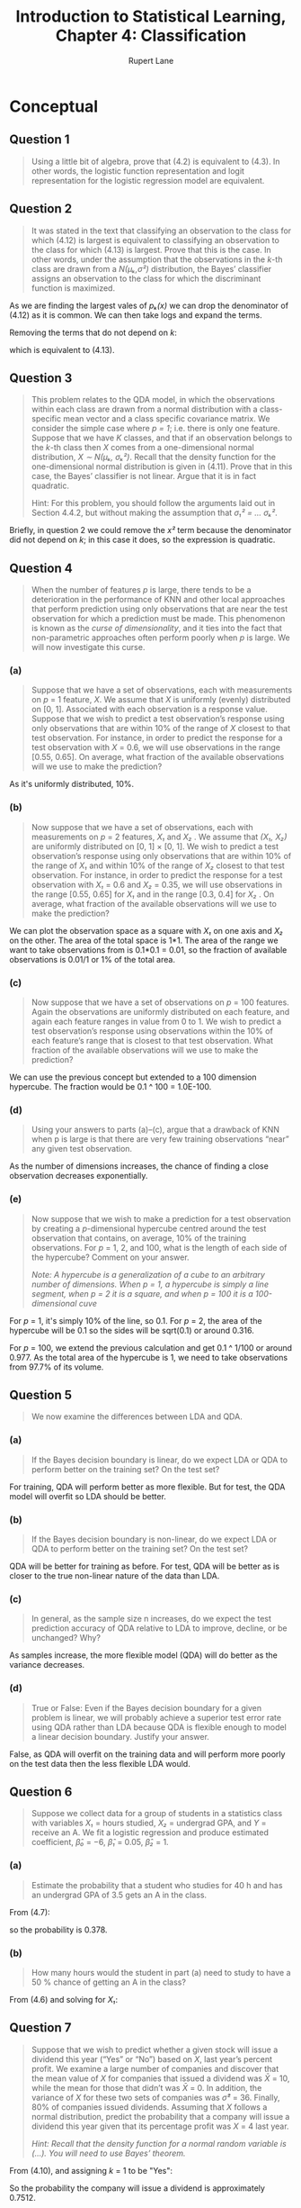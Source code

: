 #+TITLE: Introduction to Statistical Learning, Chapter 4: Classification
#+AUTHOR: Rupert Lane
#+EMAIL: rupert@rupert-lane.org
#+PROPERTY: header-args:R :session *R*
#+STARTUP: inlineimages
#+STARTUP: latexpreview

* Conceptual
** Question 1
#+BEGIN_QUOTE
Using a little bit of algebra, prove that (4.2) is equivalent to
(4.3). In other words, the logistic function representation and logit
representation for the logistic regression model are equivalent.
#+END_QUOTE

#+BEGIN_SRC latex :exports results :results raw  :file img/ch04q01_1.png
$$\frac{p(X)}{1 - p(X)} = \frac{\frac{e^{\beta_0 + \beta_1X}}{1+e^{\beta_0 + \beta_1X}}}{1 - \frac{e^{\beta_0 + \beta_1X}}{1+e^{\beta_0 + \beta_1X}}}$$
$$\frac{p(X)}{1 - p(X)} = \frac{e^{\beta_0 + \beta_1X}}{1 + e^{\beta_0 + \beta_1X} - e^{\beta_0 + \beta_1X}}$$
$$\frac{p(X)}{1 - p(X)} = e^{\beta_0 + \beta_1X}$$
#+END_SRC

#+RESULTS:
[[file:img/ch04q01_1.png]]

** Question 2
#+BEGIN_QUOTE
It was stated in the text that classifying an observation to the class
for which (4.12) is largest is equivalent to classifying an
observation to the class for which (4.13) is largest. Prove that this
is the case. In other words, under the assumption that the
observations in the /k/-th class are drawn from a /N(μₖ,σ²)/
distribution, the Bayes’ classifier assigns an observation to the
class for which the discriminant function is maximized.
#+END_QUOTE

As we are finding the largest vales of /pₖ(x)/ we can drop the
denominator of (4.12) as it is common. We can then take logs and
expand the terms.

#+BEGIN_SRC latex :exports results :results raw  :file img/ch04q02_1.png
$$\log(\pi_k) - \log(\sqrt{2\pi{\sigma}}) - \frac{(x - \mu_k)^2}{2\sigma^2}$$
$$= \log(\pi_k) - \log(\sqrt{2\pi{\sigma}}) - \frac{x^2}{2\sigma^2} + \frac{x\mu_k}{\sigma^2} - \frac{\mu_k^2}{2\sigma^2}$$
#+END_SRC

#+RESULTS:
[[file:img/ch04q02_1.png]]

Removing the terms that do not depend on /k/:

#+BEGIN_SRC latex :exports results :results raw  :file img/ch04q02_2.png
$$= \log(\pi_k) + \frac{x\mu_k}{\sigma^2} - \frac{\mu_k^2}{2\sigma^2}$$
#+END_SRC

#+RESULTS:
[[file:img/ch04q02_2.png]]

which is equivalent to (4.13).
** Question 3
#+BEGIN_QUOTE
This problem relates to the QDA model, in which the observations
within each class are drawn from a normal distribution with a class-
specific mean vector and a class specific covariance matrix. We
consider the simple case where /p = 1/; i.e. there is only one
feature. Suppose that we have /K/ classes, and that if an observation
belongs to the /k/-th class then /X/ comes from a one-dimensional
normal distribution, /X ∼ N(μₖ, σₖ²)/. Recall that the density
function for the one-dimensional normal distribution is given in
(4.11). Prove that in this case, the Bayes’ classifier is not linear.
Argue that it is in fact quadratic.

Hint: For this problem, you should follow the arguments laid out in
Section 4.4.2, but without making the assumption that /σ₁² = ... σₖ²/.
#+END_QUOTE

Briefly, in question 2 we could remove the /x²/ term because the
denominator did not depend on /k/; in this case it does, so the
expression is quadratic.
** Question 4
#+BEGIN_QUOTE
When the number of features /p/ is large, there tends to be a
deterioration in the performance of KNN and other local approaches
that perform prediction using only observations that are near the test
observation for which a prediction must be made. This phenomenon is
known as the /curse of dimensionality/, and it ties into the fact that
non-parametric approaches often perform poorly when /p/ is large. We
will now investigate this curse.
#+END_QUOTE
*** (a)
#+BEGIN_QUOTE
Suppose that we have a set of observations, each with measurements on
/p/ = 1 feature, /X/. We assume that /X/ is uniformly (evenly)
distributed on [0, 1]. Associated with each observation is a response
value. Suppose that we wish to predict a test observation’s response
using only observations that are within 10% of the range of /X/
closest to that test observation. For instance, in order to predict
the response for a test observation with /X/ = 0.6, we will use
observations in the range [0.55, 0.65]. On average, what fraction of
the available observations will we use to make the prediction?
#+END_QUOTE

As it's uniformly distributed, 10%.
*** (b)
#+BEGIN_QUOTE
Now suppose that we have a set of observations, each with measurements
on /p/ = 2 features, /X₁/ and /X₂/ . We assume that /(X₁, X₂)/ are
uniformly distributed on [0, 1] × [0, 1]. We wish to predict a test
observation’s response using only observations that are within 10% of
the range of /X₁/ and within 10% of the range of /X₂/ closest to that
test observation. For instance, in order to predict the response for a
test observation with /X₁/ = 0.6 and /X₂/ = 0.35, we will use
observations in the range [0.55, 0.65] for /X₁/ and in the range [0.3,
0.4] for /X₂/ . On average, what fraction of the available
observations will we use to make the prediction?
#+END_QUOTE

We can plot the observation space as a square with /X₁/ on one axis
and /X₂/ on the other. The area of the total space is 1*1. The area of
the range we want to take observations from is 0.1*0.1 = 0.01, so the
fraction of available observations is 0.01/1 or 1% of the total area.
*** (c)
#+BEGIN_QUOTE
Now suppose that we have a set of observations on /p/ = 100 features.
Again the observations are uniformly distributed on each feature, and
again each feature ranges in value from 0 to 1. We wish to predict a
test observation’s response using observations within the 10% of each
feature’s range that is closest to that test observation. What
fraction of the available observations will we use to make the
prediction?
#+END_QUOTE

We can use the previous concept but extended to a 100 dimension
hypercube. The fraction would be 0.1 ^ 100 = 1.0E-100.
*** (d)
#+BEGIN_QUOTE
Using your answers to parts (a)–(c), argue that a drawback of KNN when
p is large is that there are very few training observations “near” any
given test observation.
#+END_QUOTE

As the number of dimensions increases, the chance of finding a close
observation decreases exponentially.
*** (e)
#+BEGIN_QUOTE
Now suppose that we wish to make a prediction for a test observation
by creating a /p/-dimensional hypercube centred around the test
observation that contains, on average, 10% of the training
observations. For /p/ = 1, 2, and 100, what is the length of each side
of the hypercube? Comment on your answer. 

/Note: A hypercube is a generalization of a cube to an arbitrary number
of dimensions. When p = 1, a hypercube is simply a line segment, when/
/p = 2 it is a square, and when p = 100 it is a 100-dimensional cuve/
#+END_QUOTE

For /p/ = 1, it's simply 10% of the line, so 0.1. For /p/ = 2, the
area of the hypercube will be 0.1 so the sides will be sqrt(0.1) or
around 0.316.

For /p/ = 100, we extend the previous calculation and get 0.1 ^ 1/100
or around 0.977. As the total area of the hypercube is 1, we need to
take observations from 97.7% of its volume. 
** Question 5
#+BEGIN_QUOTE
We now examine the differences between LDA and QDA.
#+END_QUOTE
*** (a)
#+BEGIN_QUOTE
If the Bayes decision boundary is linear, do we expect LDA or
QDA to perform better on the training set? On the test set?
#+END_QUOTE

For training, QDA will perform better as more flexible. But for test,
the QDA model will overfit so LDA should be better.
*** (b)
#+BEGIN_QUOTE
If the Bayes decision boundary is non-linear, do we expect LDA
or QDA to perform better on the training set? On the test set?
#+END_QUOTE

QDA will be better for training as before. For test, QDA will be
better as is closer to the true non-linear nature of the data than
LDA.
*** (c)
#+BEGIN_QUOTE
In general, as the sample size n increases, do we expect the test
prediction accuracy of QDA relative to LDA to improve, decline,
or be unchanged? Why?
#+END_QUOTE

As samples increase, the more flexible model (QDA) will do better as
the variance decreases.
*** (d)
#+BEGIN_QUOTE
True or False: Even if the Bayes decision boundary for a given problem
is linear, we will probably achieve a superior test error rate using
QDA rather than LDA because QDA is flexible enough to model a linear
decision boundary. Justify your answer.
#+END_QUOTE

False, as QDA will overfit on the training data and will perform more
poorly on the test data then the less flexible LDA would.
** Question 6
#+BEGIN_QUOTE
Suppose we collect data for a group of students in a statistics class
with variables /X₁/ = hours studied, /X₂/ = undergrad GPA, and /Y/ =
receive an A. We fit a logistic regression and produce estimated
coefficient, /β̂₀/ = −6, /β̂₁/ = 0.05, /β̂₂/ = 1.
#+END_QUOTE
*** (a)
#+BEGIN_QUOTE
Estimate the probability that a student who studies for 40 h and has
an undergrad GPA of 3.5 gets an A in the class.
#+END_QUOTE

From (4.7): 

#+BEGIN_SRC latex :exports results :results raw  :file img/ch04q06a.png
$$p(X) = \frac{e^{\beta_0 + \beta_{1}X_1 +\beta_{2}X_2}}{1 + e^{\beta_0 + \beta_{1}X_1 +\beta_{2}X_2}}$$
#+END_SRC

#+RESULTS:
[[file:img/ch04q06a.png]]

so the probability is 0.378.
*** (b)
#+BEGIN_QUOTE
How many hours would the student in part (a) need to study to have a
50 % chance of getting an A in the class?
#+END_QUOTE

From (4.6) and solving for /X₁/: 
#+BEGIN_SRC latex :exports results :results raw  :file img/ch04q06b.png
$$\log{(\frac{p(X)}{1 - p(X)})} = \beta_0 + \beta_{1}X_1 +\beta_{2}X_2$$
$$0 = -6 + 0.05X_1 + 3.5$$
$$X_1 = 50$$
#+END_SRC

#+RESULTS:
[[file:img/ch04q06b.png]]

** Question 7
#+BEGIN_QUOTE
Suppose that we wish to predict whether a given stock will issue a
dividend this year (“Yes” or “No”) based on /X/, last year’s percent
profit. We examine a large number of companies and discover that the
mean value of /X/ for companies that issued a dividend was /X̄/ = 10,
while the mean for those that didn’t was /X̄/ = 0. In addition, the
variance of /X/ for these two sets of companies was /σ̂²/ = 36. Finally,
80% of companies issued dividends. Assuming that /X/ follows a normal 
distribution, predict the probability that a company will issue
a dividend this year given that its percentage profit was /X/ = 4 last
year.

/Hint: Recall that the density function for a normal random variable is
(...). You will need to use Bayes’ theorem./
#+END_QUOTE

From (4.10), and assigning /k/ = 1 to be "Yes":

#+BEGIN_SRC latex :exports results :results raw  :file img/ch04q07_1.png
$$Pr(Y = k|X = x) = \frac{\pi_{k}f_{k}(x)}{\sum_{i=1}^{K}\pi_{i}f_{i}(x)}$$
$$f(x) = \frac{1}{\sqrt{2\pi\sigma^2}}e^{-\frac{(x-\mu)^2}{2\sigma^2}}$$
$$\pi_1 = 0.8, \pi_2 = 0.2$$
$$f_1(4) = \frac{1}{\sqrt{2*\pi*36}}e^{-\frac{(4-10)^2}{2*36}} = 0.0403$$
$$f_2(4) = \frac{1}{\sqrt{2*\pi*36}}e^{-\frac{(4-0)^2}{2*36}} = 0.0532$$
$$Pr(Y = 1|X = 4) = \frac{0.8 * 0.0403}{(0.8 * 0.0403) + (0.2 * 0.0532)} = 0.7512$$

#+END_SRC

#+RESULTS:
[[file:img/ch04q07_1.png]]

So the probability the company will issue a dividend is approximately
0.7512.

Note: I initially made the mistake that the /π/ in the density
function was the prior probability; it is of course just the constant
3.1416...
** Question 8
#+BEGIN_QUOTE
Suppose that we take a data set, divide it into equally-sized training
and test sets, and then try out two different classification
procedures. First we use logistic regression and get an error rate of
20% on the training data and 30% on the test data. Next we use
1-nearest neighbors (i.e. /K/ = 1) and get an average error rate
(averaged over both test and training data sets) of 18%. Based on
these results, which method should we prefer to use for classification
of new observations? Why?
#+END_QUOTE

We want the method that has the lowest error rate on the test data.
For logistic regression, this is 30%. For kNN, the average rate for
both test and training data is 18%. But as the training error is 0%
(as each point classifies to itself) the test error must be 36% (18% =
(0 + 36%)/2). So logistic regression performs better here.
** Question 9
#+BEGIN_QUOTE
This problem has to do with odds.

(a) On average, what fraction of people with an odds of 0.37 of
defaulting on their credit card payment will in fact default?

(b) Suppose that an individual has a 16 % chance of defaulting on
her credit card payment. What are the odds that she will default?
#+END_QUOTE

odds = p/1-p and p = odds/1+odds.

So for (a), p = 0.37/1.37 = 0.270.

For (b) odds = 0.16/0.84 = 0.190.

* Applied
#+BEGIN_SRC R :exports code :results none
  library(tidyverse)
  library(ggplot2)
  library(ISLR)
  library(GGally)
  library(MASS)
  library(class)

  options(crayon.enabled = FALSE)
#+END_SRC
** Question 10
#+BEGIN_QUOTE
This question should be answered using the ~Weekly~ data set, which is
part of the ~ISLR~ package. This data is similar in nature to the
~Smarket~ data from this chapter’s lab, except that it contains 1,089
weekly returns for 21 years, from the beginning of 1990 to the end of 2010.
#+END_QUOTE

#+BEGIN_SRC R :exports code :results none
  weekly <- as_tibble(Weekly)
#+END_SRC 
*** (a)
#+BEGIN_QUOTE
Produce some numerical and graphical summaries of the ~Weekly~
data. Do there appear to be any patterns?
#+END_QUOTE

#+BEGIN_SRC R :results output :exports both
  glimpse(weekly)
#+END_SRC 

#+RESULTS:
#+begin_example
Observations: 1,089
Variables: 9
$ Year      <dbl> 1990, 1990, 1990, 1990, 1990, 1990, 1990, 1990, 1990, 199...
$ Lag1      <dbl> 0.816, -0.270, -2.576, 3.514, 0.712, 1.178, -1.372, 0.807...
$ Lag2      <dbl> 1.572, 0.816, -0.270, -2.576, 3.514, 0.712, 1.178, -1.372...
$ Lag3      <dbl> -3.936, 1.572, 0.816, -0.270, -2.576, 3.514, 0.712, 1.178...
$ Lag4      <dbl> -0.229, -3.936, 1.572, 0.816, -0.270, -2.576, 3.514, 0.71...
$ Lag5      <dbl> -3.484, -0.229, -3.936, 1.572, 0.816, -0.270, -2.576, 3.5...
$ Volume    <dbl> 0.1549760, 0.1485740, 0.1598375, 0.1616300, 0.1537280, 0....
$ Today     <dbl> -0.270, -2.576, 3.514, 0.712, 1.178, -1.372, 0.807, 0.041...
$ Direction <fct> Down, Down, Up, Up, Up, Down, Up, Up, Up, Down, Down, Up,...
#+end_example

So this has similar variables to the ~Smarket~ data set.

#+BEGIN_SRC R :results output :exports both
  weekly %>% dplyr::select(-Direction) %>% cor
#+END_SRC 

#+RESULTS:
#+begin_example
              Year         Lag1        Lag2        Lag3         Lag4
Year    1.00000000 -0.032289274 -0.03339001 -0.03000649 -0.031127923
Lag1   -0.03228927  1.000000000 -0.07485305  0.05863568 -0.071273876
Lag2   -0.03339001 -0.074853051  1.00000000 -0.07572091  0.058381535
Lag3   -0.03000649  0.058635682 -0.07572091  1.00000000 -0.075395865
Lag4   -0.03112792 -0.071273876  0.05838153 -0.07539587  1.000000000
Lag5   -0.03051910 -0.008183096 -0.07249948  0.06065717 -0.075675027
Volume  0.84194162 -0.064951313 -0.08551314 -0.06928771 -0.061074617
Today  -0.03245989 -0.075031842  0.05916672 -0.07124364 -0.007825873
               Lag5      Volume        Today
Year   -0.030519101  0.84194162 -0.032459894
Lag1   -0.008183096 -0.06495131 -0.075031842
Lag2   -0.072499482 -0.08551314  0.059166717
Lag3    0.060657175 -0.06928771 -0.071243639
Lag4   -0.075675027 -0.06107462 -0.007825873
Lag5    1.000000000 -0.05851741  0.011012698
Volume -0.058517414  1.00000000 -0.033077783
Today   0.011012698 -0.03307778  1.000000000
#+end_example

Again similar to ~Smarket~, The only correlation that stands out is
~Year~ against ~Volume~.

#+BEGIN_SRC R :exports both :results graphics  :file img/ch04q10a_1.png :width 800 :height 800
  ggpairs(weekly, progress=FALSE)
#+END_SRC

#+RESULTS:
[[file:img/ch04q10a_1.png]]

No patterns stand out here either.
*** (b)
#+BEGIN_QUOTE
Use the full data set to perform a logistic regression with
~Direction~ as the response and the five lag variables plus ~Volume~
as predictors. Use the summary function to print the results. Do any
of the predictors appear to be statistically significant? If so, which
ones?
#+END_QUOTE

#+BEGIN_SRC R :results output :exports both
  lrModel <- glm(Direction ~ Lag1 + Lag2 + Lag3 + Lag4 + Lag5 + Volume,
                 data = weekly, family = binomial)
  summary(lrModel)
#+END_SRC 

#+RESULTS:
#+begin_example

Call:
glm(formula = Direction ~ Lag1 + Lag2 + Lag3 + Lag4 + Lag5 + 
    Volume, family = binomial, data = weekly)

Deviance Residuals: 
    Min       1Q   Median       3Q      Max  
-1.6949  -1.2565   0.9913   1.0849   1.4579  

Coefficients:
            Estimate Std. Error z value Pr(>|z|)   
(Intercept)  0.26686    0.08593   3.106   0.0019 **
Lag1        -0.04127    0.02641  -1.563   0.1181   
Lag2         0.05844    0.02686   2.175   0.0296 * 
Lag3        -0.01606    0.02666  -0.602   0.5469   
Lag4        -0.02779    0.02646  -1.050   0.2937   
Lag5        -0.01447    0.02638  -0.549   0.5833   
Volume      -0.02274    0.03690  -0.616   0.5377   
---
Signif. codes:  0 ‘***’ 0.001 ‘**’ 0.01 ‘*’ 0.05 ‘.’ 0.1 ‘ ’ 1

(Dispersion parameter for binomial family taken to be 1)

    Null deviance: 1496.2  on 1088  degrees of freedom
Residual deviance: 1486.4  on 1082  degrees of freedom
AIC: 1500.4

Number of Fisher Scoring iterations: 4
#+end_example

~Lag2~ appears to be statistically significant, with a Pr(z) below
0.05.
*** (c)
#+BEGIN_QUOTE
Compute the confusion matrix and overall fraction of correct
predictions. Explain what the confusion matrix is telling you
about the types of mistakes made by logistic regression.
#+END_QUOTE

#+BEGIN_SRC R :results output :exports both
  lrPredict <- data_frame(prob=predict(lrModel, type="response"),
                          predict=ifelse(prob > 0.5, "Up", "Down"),
                          actual=weekly$Direction)
  table(lrPredict$predict, lrPredict$actual)
#+END_SRC 

#+RESULTS:
: 
:       
:        Down  Up
:   Down   54  48
:   Up    430 557

So the model made 54+557=611 correct predictions and 430+48=478
incorrect ones, ie 56.1%. Not very good to base an investment strategy
on!
*** (d)
#+BEGIN_QUOTE
Now fit the logistic regression model using a training data period
from 1990 to 2008, with ~Lag2~ as the only predictor. Compute the
confusion matrix and the overall fraction of correct predictions
for the held out data (that is, the data from 2009 and 2010).
#+END_QUOTE

#+BEGIN_SRC R :results output :exports both
  weeklyTrain <- filter(weekly, Year <= 2008)
  weeklyTest <- filter(weekly, Year > 2008)
  lrModelLag2 <- glm(Direction ~ Lag2, data = weeklyTrain, family = binomial)
  summary(lrModelLag2)
#+END_SRC 

#+RESULTS:
#+begin_example

Call:
glm(formula = Direction ~ Lag2, family = binomial, data = weeklyTrain)

Deviance Residuals: 
   Min      1Q  Median      3Q     Max  
-1.536  -1.264   1.021   1.091   1.368  

Coefficients:
            Estimate Std. Error z value Pr(>|z|)   
(Intercept)  0.20326    0.06428   3.162  0.00157 **
Lag2         0.05810    0.02870   2.024  0.04298 * 
---
Signif. codes:  0 ‘***’ 0.001 ‘**’ 0.01 ‘*’ 0.05 ‘.’ 0.1 ‘ ’ 1

(Dispersion parameter for binomial family taken to be 1)

    Null deviance: 1354.7  on 984  degrees of freedom
Residual deviance: 1350.5  on 983  degrees of freedom
AIC: 1354.5

Number of Fisher Scoring iterations: 4
#+end_example

So ~Lag2~ looks to be statistically significant, though with a higher
Pr(z) than the previous model. Let's try predicting the test values.

#+BEGIN_SRC R :results output :exports both
  lrPredictLag2 <- data_frame(prob=predict(lrModelLag2, weeklyTest, type="response"),
                              predict=ifelse(prob > 0.5, "Up", "Down"),
                              actual=weeklyTest$Direction)
  table(lrPredictLag2$predict, lrPredictLag2$actual)
#+END_SRC 

#+RESULTS:
: 
:       
:        Down Up
:   Down    9  5
:   Up     34 56

We are getting correct predictions 62.5% of the time with this model.
*** (e)
#+BEGIN_QUOTE
Repeat (d) using LDA.
#+END_QUOTE

#+BEGIN_SRC R :results output :exports both
  ldaModelLag2 <- lda(Direction ~ Lag2, data=weeklyTrain)
  ldaModelLag2
#+END_SRC 

#+RESULTS:
#+begin_example

Call:
lda(Direction ~ Lag2, data = weeklyTrain)

Prior probabilities of groups:
     Down        Up 
0.4477157 0.5522843 

Group means:
            Lag2
Down -0.03568254
Up    0.26036581

Coefficients of linear discriminants:
           LD1
Lag2 0.4414162
#+end_example

#+BEGIN_SRC R :results output :exports both
  ldaPredictLag2 <- data_frame(predict=predict(ldaModelLag2, weeklyTest, type="response")$class,
                               actual=weeklyTest$Direction)
  table(ldaPredictLag2$predict, ldaPredictLag2$actual)
#+END_SRC 

#+RESULTS:
: 
:       
:        Down Up
:   Down    9  5
:   Up     34 56

The results are the same as logistic regression.
*** (f)
#+BEGIN_QUOTE
Repeat (d) using QDA.
#+END_QUOTE

#+BEGIN_SRC R :results output :exports both
  qdaModelLag2 <- qda(Direction ~ Lag2, data=weeklyTrain)
  qdaModelLag2
#+END_SRC 

#+RESULTS:
#+begin_example

Call:
qda(Direction ~ Lag2, data = weeklyTrain)

Prior probabilities of groups:
     Down        Up 
0.4477157 0.5522843 

Group means:
            Lag2
Down -0.03568254
Up    0.26036581
#+end_example

#+BEGIN_SRC R :results output :exports both
  qdaPredictLag2 <- data_frame(predict=predict(qdaModelLag2, weeklyTest, type="response")$class,
                               actual=weeklyTest$Direction)
  table(qdaPredictLag2$predict, qdaPredictLag2$actual)
#+END_SRC 

#+RESULTS:
: 
:       
:        Down Up
:   Down    0  0
:   Up     43 61

Interestingly, QDA predicted Up for all the items in the test set. It
was correct 58.7% of the time.
*** (g)
#+BEGIN_QUOTE
Repeat (d) using KNN with K = 1.
#+END_QUOTE

#+BEGIN_SRC R :results output :exports both
  set.seed(1)
  knnModelLag2 = knn(as.matrix(weeklyTrain$Lag2), 
                     as.matrix(weeklyTest$Lag2), 
                     weeklyTrain$Direction, k=1)
  table(knnModelLag2, weeklyTest$Direction)
#+END_SRC 

#+RESULTS:
: 
:             
: knnModelLag2 Down Up
:         Down   21 30
:         Up     22 31

50% accuracy.
*** (h)
#+BEGIN_QUOTE
Which of these methods appears to provide the best results on
this data?
#+END_QUOTE

So logistic regression and LDA perform the best here, with 62.5% accuracy.
*** (i)
#+BEGIN_QUOTE
Experiment with different combinations of predictors, including
possible transformations and interactions, for each of the methods.
Report the variables, method, and associated confusion matrix that
appears to provide the best results on the held out data. Note that
you should also experiment with values for /K/ in the KNN classifier.
#+END_QUOTE

Let's look for a model using interactions with the Lag variables.

#+BEGIN_SRC R :results output :exports both
  lrModelInter <- glm(Direction ~ Lag1*Lag2*Lag3*Lag4*Lag5,
                       data = weeklyTrain, family = binomial)
  summary(lrModelInter)
#+END_SRC 

#+RESULTS:
#+begin_example

Warning message:
glm.fit: fitted probabilities numerically 0 or 1 occurred

Call:
glm(formula = Direction ~ Lag1 * Lag2 * Lag3 * Lag4 * Lag5, family = binomial, 
    data = weeklyTrain)

Deviance Residuals: 
    Min       1Q   Median       3Q      Max  
-1.9474  -1.2305   0.9088   1.0837   1.9496  

Coefficients:
                           Estimate Std. Error z value Pr(>|z|)    
(Intercept)               0.2285984  0.0677584   3.374 0.000742 ***
Lag1                     -0.0664291  0.0339757  -1.955 0.050560 .  
Lag2                      0.0655016  0.0346970   1.888 0.059050 .  
Lag3                     -0.0083485  0.0349190  -0.239 0.811042    
Lag4                     -0.0445694  0.0349253  -1.276 0.201907    
Lag5                     -0.0338788  0.0348258  -0.973 0.330650    
Lag1:Lag2                -0.0211807  0.0147017  -1.441 0.149670    
Lag1:Lag3                -0.0067933  0.0159686  -0.425 0.670534    
Lag2:Lag3                 0.0176466  0.0141618   1.246 0.212737    
Lag1:Lag4                -0.0135512  0.0144032  -0.941 0.346782    
Lag2:Lag4                 0.0106251  0.0165622   0.642 0.521180    
Lag3:Lag4                 0.0229859  0.0147793   1.555 0.119881    
Lag1:Lag5                -0.0311035  0.0150379  -2.068 0.038608 *  
Lag2:Lag5                -0.0235707  0.0152997  -1.541 0.123414    
Lag3:Lag5                -0.0106199  0.0173098  -0.614 0.539531    
Lag4:Lag5                -0.0016642  0.0117897  -0.141 0.887748    
Lag1:Lag2:Lag3           -0.0099283  0.0051128  -1.942 0.052156 .  
Lag1:Lag2:Lag4           -0.0001545  0.0060813  -0.025 0.979725    
Lag1:Lag3:Lag4           -0.0070164  0.0062492  -1.123 0.261540    
Lag2:Lag3:Lag4           -0.0037996  0.0065916  -0.576 0.564326    
Lag1:Lag2:Lag5           -0.0116971  0.0062289  -1.878 0.060399 .  
Lag1:Lag3:Lag5           -0.0130370  0.0070563  -1.848 0.064663 .  
Lag2:Lag3:Lag5            0.0034557  0.0062083   0.557 0.577787    
Lag1:Lag4:Lag5           -0.0064868  0.0050345  -1.288 0.197582    
Lag2:Lag4:Lag5           -0.0072684  0.0065118  -1.116 0.264336    
Lag3:Lag4:Lag5            0.0043000  0.0054232   0.793 0.427839    
Lag1:Lag2:Lag3:Lag4       0.0005872  0.0020367   0.288 0.773099    
Lag1:Lag2:Lag3:Lag5      -0.0011965  0.0020518  -0.583 0.559810    
Lag1:Lag2:Lag4:Lag5       0.0019855  0.0028128   0.706 0.480266    
Lag1:Lag3:Lag4:Lag5      -0.0042274  0.0022348  -1.892 0.058538 .  
Lag2:Lag3:Lag4:Lag5      -0.0035156  0.0022214  -1.583 0.113512    
Lag1:Lag2:Lag3:Lag4:Lag5  0.0007430  0.0006353   1.169 0.242211    
---
Signif. codes:  0 ‘***’ 0.001 ‘**’ 0.01 ‘*’ 0.05 ‘.’ 0.1 ‘ ’ 1

(Dispersion parameter for binomial family taken to be 1)

    Null deviance: 1354.7  on 984  degrees of freedom
Residual deviance: 1306.7  on 953  degrees of freedom
AIC: 1370.7

Number of Fisher Scoring iterations: 9
#+end_example

#+BEGIN_SRC R :results output :exports both
  lrPredictInter <- data_frame(prob=predict(lrModelInter, weeklyTest, type="response"),
                              predict=ifelse(prob > 0.5, "Up", "Down"),
                              actual=weeklyTest$Direction)
  table(lrPredictInter$predict, lrPredictInter$actual)
#+END_SRC 

#+RESULTS:
: 
:       
:        Down Up
:   Down   18 23
:   Up     25 38

53.8% accuracy. Next, try LDA.

#+BEGIN_SRC R :results output :exports both
    ldaModelInter <- lda(Direction ~ Lag1*Lag2*Lag3*Lag4*Lag5,
                         data = weeklyTrain)
    ldaPredictInter <- data_frame(predict=predict(ldaModelInter, weeklyTest, 
                                                  type="response")$class,
                                  actual=weeklyTest$Direction)
    table(ldaPredictInter$predict, ldaPredictInter$actual)
#+END_SRC 

#+RESULTS:
:       
:        Down Up
:   Down   15 22
:   Up     28 39

52.0% accuracy. Trying QDA.

#+BEGIN_SRC R :results output :exports both
    qdaModelInter <- qda(Direction ~ Lag1*Lag2*Lag3*Lag4*Lag5,
                         data = weeklyTrain)
    qdaPredictInter <- data_frame(predict=predict(qdaModelInter, weeklyTest, 
                                                  type="response")$class,
                                  actual=weeklyTest$Direction)
    table(qdaPredictInter$predict, qdaPredictInter$actual)
#+END_SRC 

#+RESULTS:
: 
:       
:        Down Up
:   Down   17 33
:   Up     26 28

43.3% accuracy. Finally, KNN with several values of /k/.

#+BEGIN_SRC R :results output :exports both
  tr = dplyr::select(weeklyTrain, Lag1, Lag2, Lag3, Lag4, Lag5)
  te = dplyr::select(weeklyTest, Lag1, Lag2, Lag3, Lag4, Lag5)
  knnModelInter1 = knn(tr, te, weeklyTrain$Direction, k=1)
  table(knnModelInter1, weeklyTest$Direction)
#+END_SRC 

#+RESULTS:
: 
:               
: knnModelInter1 Down Up
:           Down   21 28
:           Up     22 33

51.2% accuracy.

#+BEGIN_SRC R :results output :exports both
  knnModelInter1 = knn(tr, te, weeklyTrain$Direction, k=5)
  table(knnModelInter1, weeklyTest$Direction)
#+END_SRC 

#+RESULTS:
: 
:               
: knnModelInter1 Down Up
:           Down   19 23
:           Up     24 38

54.8% accuracy.
** Question 11
#+BEGIN_QUOTE
In this problem, you will develop a model to predict whether a given
car gets high or low gas mileage based on the ~Auto~ data set.
#+END_QUOTE

*** (a)
#+BEGIN_QUOTE
Create a binary variable, ~mpg01~ , that contains a 1 if ~mpg~
contains a value above its median, and a 0 if ~mpg~ contains a value
below its median. You can compute the median using the ~median()~
function. Note you may find it helpful to use the ~data.frame()~
function to create a single data set containing both ~mpg01~ and the
other ~Auto~ variables.
#+END_QUOTE

#+BEGIN_SRC R :results output :exports both
  auto <- Auto %>% as_tibble %>%
    mutate(mpg01 = ifelse(mpg > median(mpg), 1, 0)) %>%
    dplyr::select(-name)
  table(auto$mpg01)
  median(auto$mpg)
#+END_SRC 

#+RESULTS:
: 
:   0   1 
: 196 196
: 
: [1] 22.75

*** (b)
#+BEGIN_QUOTE
Explore the data graphically in order to investigate the association
between ~mpg01~ and the other features. Which of the other features
seem most likely to be useful in predicting ~mpg01~? Scatterplots and
boxplots may be useful tools to answer this ques- tion. Describe your
findings.
#+END_QUOTE

#+BEGIN_SRC R :exports both :results graphics  :file img/ch04q11b_1.png :width 800
  auto %>% mutate(mpg01 = as.factor(mpg01)) %>%
    gather(key="var", value="value", -mpg01) %>%
    ggplot(aes(x=mpg01, y=value)) +
      geom_boxplot() +
      facet_wrap(~ var, scales="free") +
      labs(title = "Boxplots of variables against mpg above median")
#+END_SRC

#+RESULTS:
[[file:img/ch04q11b_1.png]]

#+BEGIN_SRC R :results output :exports both
  auto %>% cor
#+END_SRC

#+RESULTS:
#+begin_example
                    mpg  cylinders displacement horsepower     weight
mpg           1.0000000 -0.7776175   -0.8051269 -0.7784268 -0.8322442
cylinders    -0.7776175  1.0000000    0.9508233  0.8429834  0.8975273
displacement -0.8051269  0.9508233    1.0000000  0.8972570  0.9329944
horsepower   -0.7784268  0.8429834    0.8972570  1.0000000  0.8645377
weight       -0.8322442  0.8975273    0.9329944  0.8645377  1.0000000
acceleration  0.4233285 -0.5046834   -0.5438005 -0.6891955 -0.4168392
year          0.5805410 -0.3456474   -0.3698552 -0.4163615 -0.3091199
origin        0.5652088 -0.5689316   -0.6145351 -0.4551715 -0.5850054
mpg01         0.8369392 -0.7591939   -0.7534766 -0.6670526 -0.7577566
             acceleration       year     origin      mpg01
mpg             0.4233285  0.5805410  0.5652088  0.8369392
cylinders      -0.5046834 -0.3456474 -0.5689316 -0.7591939
displacement   -0.5438005 -0.3698552 -0.6145351 -0.7534766
horsepower     -0.6891955 -0.4163615 -0.4551715 -0.6670526
weight         -0.4168392 -0.3091199 -0.5850054 -0.7577566
acceleration    1.0000000  0.2903161  0.2127458  0.3468215
year            0.2903161  1.0000000  0.1815277  0.4299042
origin          0.2127458  0.1815277  1.0000000  0.5136984
mpg01           0.3468215  0.4299042  0.5136984  1.0000000
#+end_example

~cylinders~, ~displacement~, ~horsepower~ and ~~weight~ all seem correlated.
*** (c)
#+BEGIN_QUOTE
Split the data into a training set and a test set.
#+END_QUOTE

#+BEGIN_SRC R :results output :exports both
  set.seed(1)
  auto$id <- 1:nrow(auto)
  autoTrain <- auto %>% sample_frac(0.75)
  autoTest <- anti_join(auto, autoTrain, by='id')
  nrow(autoTrain)
  nrow(autoTest)
#+END_SRC

#+RESULTS:
: 
: [1] 294
: 
: [1] 98

*** (d)
#+BEGIN_QUOTE
Perform LDA on the training data in order to predict ~mpg01~
using the variables that seemed most associated with ~mpg01~ in
(b). What is the test error of the model obtained?
#+END_QUOTE

#+BEGIN_SRC R :results output :exports both
    autoLda <- lda(mpg01 ~ displacement + weight + horsepower + cylinders,
                   data = autoTrain)
    autoLdaPredict <- data_frame(predict=predict(autoLda, autoTest, 
                                                 type="response")$class,
                                 actual=autoTest$mpg01)
    table(autoLdaPredict$predict, autoLdaPredict$actual)
#+END_SRC 

#+RESULTS:
: 
:    
:      0  1
:   0 41  1
:   1  5 51

93.4% accuracy, so 6.6$ error rate.

*** (e)
#+BEGIN_QUOTE
Perform QDA on the training data in order to predict ~mpg01~
using the variables that seemed most associated with ~mpg01~ in
(b). What is the test error of the model obtained?
#+END_QUOTE

#+BEGIN_SRC R :results output :exports both
    autoQda <- qda(mpg01 ~ displacement + weight + horsepower + cylinders,
                   data = autoTrain)
    autoQdaPredict <- data_frame(predict=predict(autoQda, autoTest, 
                                                 type="response")$class,
                                 actual=autoTest$mpg01)
    table(autoQdaPredict$predict, autoQdaPredict$actual)
#+END_SRC 

#+RESULTS:
: 
:    
:      0  1
:   0 42  4
:   1  4 48

91.8% accuracy, 8.2% error rate.
*** (f)
#+BEGIN_QUOTE
Perform logistic regression on the training data in order to pre-
dict mpg01 using the variables that seemed most associated with
mpg01 in (b). What is the test error of the model obtained?
#+END_QUOTE

#+BEGIN_SRC R :results output :exports both
  autoLr <- glm(mpg01 ~ displacement + weight + horsepower + cylinders,
                data = autoTrain, family = binomial)
  summary(autoLr)
#+END_SRC 

#+RESULTS:
#+begin_example

Call:
glm(formula = mpg01 ~ displacement + weight + horsepower + cylinders, 
    family = binomial, data = autoTrain)

Deviance Residuals: 
   Min      1Q  Median      3Q     Max  
-2.301  -0.311  -0.003   0.367   3.266  

Coefficients:
              Estimate Std. Error z value Pr(>|z|)    
(Intercept)  11.325403   1.889976   5.992 2.07e-09 ***
displacement -0.014188   0.008923  -1.590  0.11182    
weight       -0.001942   0.000790  -2.458  0.01397 *  
horsepower   -0.048469   0.015496  -3.128  0.00176 ** 
cylinders     0.242976   0.385893   0.630  0.52893    
---
Signif. codes:  0 ‘***’ 0.001 ‘**’ 0.01 ‘*’ 0.05 ‘.’ 0.1 ‘ ’ 1

(Dispersion parameter for binomial family taken to be 1)

    Null deviance: 407.45  on 293  degrees of freedom
Residual deviance: 166.24  on 289  degrees of freedom
AIC: 176.24

Number of Fisher Scoring iterations: 7
#+end_example

#+BEGIN_SRC R :results output :exports both
  autoLrPredict <- data_frame(prob=predict(autoLr, autoTest, type="response"),
                              predict=ifelse(prob > 0.5, 1, 0),
                              actual=autoTest$mpg01)
  table(autoLrPredict$predict, autoLrPredict$actual)
#+END_SRC 

#+RESULTS:
: 
:    
:      0  1
:   0 39  3
:   1  7 49

89.8% accuracy, 10.2% error rate.

*** (g)
#+BEGIN_QUOTE
Perform KNN on the training data, with several values of /K/, in
order to predict ~mpg01~ . Use only the variables that seemed most
associated with ~mpg01~ in (b). What test errors do you obtain?
Which value of /K/ seems to perform the best on this data set?
#+END_QUOTE

#+BEGIN_SRC R :results output :exports both
  tr = dplyr::select(autoTrain, displacement, weight, horsepower, cylinders)
  te = dplyr::select(autoTest, displacement, weight, horsepower, cylinders)
  autoKnn = knn(tr, te, autoTrain$mpg01, k=1)
  table(autoKnn, autoTest$mpg01)
#+END_SRC 

#+RESULTS:
: 
:        
: autoKnn  0  1
:       0 38  8
:       1  8 44

83.7% accuracy, 16.3% error rate.

#+BEGIN_SRC R :results output :exports both
  autoKnn = knn(tr, te, autoTrain$mpg01, k=5)
  table(autoKnn, autoTest$mpg01)
#+END_SRC 

#+RESULTS:
: 
:        
: autoKnn  0  1
:       0 36  3
:       1 10 49

86.7% accuracy, 13.3% error rate

#+BEGIN_SRC R :results output :exports both
  autoKnn = knn(tr, te, autoTrain$mpg01, k=10)
  table(autoKnn, autoTest$mpg01)
#+END_SRC 

#+RESULTS:
: 
:        
: autoKnn  0  1
:       0 36  2
:       1 10 50

87.8% accuracy, 12.2% error rate.

#+BEGIN_SRC R :results output :exports both
  autoKnn = knn(tr, te, autoTrain$mpg01, k=20)
  table(autoKnn, autoTest$mpg01)
#+END_SRC 

#+RESULTS:
: 
:        
: autoKnn  0  1
:       0 35  2
:       1 11 50

86.7% accuract, 13.3% error rate
** Question 12
#+BEGIN_QUOTE
This problem involves writing functions.
#+END_QUOTE

*** (a)
#+BEGIN_QUOTE
Write a function, ~Power()~ , that prints out the result of raising 2 to
the 3rd power. In other words, your function should compute 2³ and
print out the results. 

/Hint: Recall that/ ~x^a~ /raises x to the power a. Use the/ ~print()~
/function to output the result./
#+END_QUOTE

#+BEGIN_SRC R :results output :exports both
  Power <- function() {
    print(2^3)
  }

  Power()
#+END_SRC 

#+RESULTS:
: 
: [1] 8

*** (b)
#+BEGIN_QUOTE
Create a new function, ~Power2()~ , that allows you to pass any
two numbers, ~x~ and ~a~ , and prints out the value of ~x^a~ . You can
do this by beginning your function with the line

~> Power2 = function(x, a) {~

You should be able to call your function by entering, for instance,

~> Power2(3, 8)~

on the command line. This should output the value of 3⁸ , namely,
6,561.
#+END_QUOTE

#+BEGIN_SRC R :results output :exports both
  Power2 <- function(x, a) {
    print(x^a)
  }

  Power2(3, 8)
#+END_SRC 

#+RESULTS:
: 
: [1] 6561

*** (c)
#+BEGIN_QUOTE
Using the ~Power2()~ function that you just wrote, compute 10³ ,
8¹⁷ , and 131³.
#+END_QUOTE

#+BEGIN_SRC R :results output :exports both
  Power2(10, 3)
  Power2(8, 17)
  Power2(131, 3)
#+END_SRC 

#+RESULTS:
: [1] 1000
: 
: [1] 2.2518e+15
: 
: [1] 2248091

*** (d)
#+BEGIN_QUOTE
Now create a new function, ~Power3()~ , that actually returns the
result ~x^a~ as an R object, rather than simply printing it to the
screen. That is, if you store the value ~x^a~ in an object called
~result~ within your function, then you can simply ~return()~ this
~result~, using the following line:

~return(result)~

The line above should be the last line in your function, before
the ~}~ symbol.
#+END_QUOTE

#+BEGIN_SRC R :results output :exports both
  Power3 <- function(x, a) {
    return(x^a)             # note has to be return() with brackets
  }

  Power3(3, 8)
#+END_SRC 

#+RESULTS:
: 
: [1] 6561

*** (e)
#+BEGIN_QUOTE
Now using the ~Power3()~ function, create a plot of ~f(x) = x²~. The
/x/-axis should display a range of integers from 1 to 10, and the
/y/-axis should display /x²/ . Label the axes appropriately, and use
an appropriate title for the figure. Consider displaying either the
/x/-axis, the /y/-axis, or both on the log-scale. You can do this by
using ~log=‘‘x’’ , log=‘‘y’’ , or log=‘‘xy’’~ as arguments to the
~plot()~ function.
#+END_QUOTE

#+BEGIN_SRC R :exports both :results graphics  :file img/ch04q12e_1.png :width 800
  data_frame(x=1:10, y=Power3(x, 2)) %>%
    ggplot(aes(x=x, y=y)) +
    geom_point() +
    labs(title = "Plot of y = = x²")
#+END_SRC

#+RESULTS:
[[file:img/ch04q12e_1.png]]

#+BEGIN_SRC R :exports both :results graphics  :file img/ch04q12e_2.png :width 800
  data_frame(x=1:10, y=Power3(x, 2)) %>%
    ggplot(aes(x=x, y=y)) +
    geom_point() +
    scale_x_log10() +
    scale_y_log10() +
    labs(title = "Plot of y = = x² on log₁₀ scales", x="log x", y="log y")
#+END_SRC

#+RESULTS:
[[file:img/ch04q12e_2.png]]

*** (f)
#+BEGIN_QUOTE
Create a function, ~PlotPower()~ , that allows you to create a plot of
~x~ against ~x^a~ for a fixed ~a~ and for a range of values of ~x~.
For instance, if you call

~> PlotPower(1:10, 3)~

then a plot should be created with an /x/-axis taking on values 1, 2,
... , 10, and a /y/-axis taking on values 1³ , 2³, ... , 10³.
#+END_QUOTE

#+BEGIN_SRC R :exports both :results graphics  :file img/ch04q12f_1.png :width 800
  PlotPower <- function(x, a) {
    data_frame(x=x, y=Power3(x, a)) %>%
      ggplot(aes(x=x, y=y)) +
      geom_point() +
      labs(title = paste("Plot of y = = x^", a))
  }

  PlotPower(1:10, 3)
#+END_SRC 

#+RESULTS:
[[file:img/ch04q12f_1.png]]

** Question 13
#+BEGIN_QUOTE
Using the ~Boston~ data set, fit classification models in order to
predict whether a given suburb has a crime rate above or below the
median. Explore logistic regression, LDA, and KNN models using various
subsets of the predictors. Describe your findings.
#+END_QUOTE

Let's set up a data frame where ~crim01~ shows if the crime rate is
above the median.

#+BEGIN_SRC R :results output :exports both
  boston <- Boston %>%
    as_tibble() %>%
    mutate(crim01 = ifelse(crim > median(crim), 1, 0))
  glimpse(boston)
  table(boston$crim01)
#+END_SRC 

#+RESULTS:
#+begin_example

Observations: 506
Variables: 15
$ crim    <dbl> 0.00632, 0.02731, 0.02729, 0.03237, 0.06905, 0.02985, 0.088...
$ zn      <dbl> 18.0, 0.0, 0.0, 0.0, 0.0, 0.0, 12.5, 12.5, 12.5, 12.5, 12.5...
$ indus   <dbl> 2.31, 7.07, 7.07, 2.18, 2.18, 2.18, 7.87, 7.87, 7.87, 7.87,...
$ chas    <int> 0, 0, 0, 0, 0, 0, 0, 0, 0, 0, 0, 0, 0, 0, 0, 0, 0, 0, 0, 0,...
$ nox     <dbl> 0.538, 0.469, 0.469, 0.458, 0.458, 0.458, 0.524, 0.524, 0.5...
$ rm      <dbl> 6.575, 6.421, 7.185, 6.998, 7.147, 6.430, 6.012, 6.172, 5.6...
$ age     <dbl> 65.2, 78.9, 61.1, 45.8, 54.2, 58.7, 66.6, 96.1, 100.0, 85.9...
$ dis     <dbl> 4.0900, 4.9671, 4.9671, 6.0622, 6.0622, 6.0622, 5.5605, 5.9...
$ rad     <int> 1, 2, 2, 3, 3, 3, 5, 5, 5, 5, 5, 5, 5, 4, 4, 4, 4, 4, 4, 4,...
$ tax     <dbl> 296, 242, 242, 222, 222, 222, 311, 311, 311, 311, 311, 311,...
$ ptratio <dbl> 15.3, 17.8, 17.8, 18.7, 18.7, 18.7, 15.2, 15.2, 15.2, 15.2,...
$ black   <dbl> 396.90, 396.90, 392.83, 394.63, 396.90, 394.12, 395.60, 396...
$ lstat   <dbl> 4.98, 9.14, 4.03, 2.94, 5.33, 5.21, 12.43, 19.15, 29.93, 17...
$ medv    <dbl> 24.0, 21.6, 34.7, 33.4, 36.2, 28.7, 22.9, 27.1, 16.5, 18.9,...
$ crim01  <dbl> 0, 0, 0, 0, 0, 0, 0, 0, 0, 0, 0, 0, 0, 1, 1, 1, 1, 1, 1, 1,...

  0   1 
253 253
#+end_example

Looking at the variables graphically:

#+BEGIN_SRC R :exports both :results graphics  :file img/ch04q13_1.png :width 800
  boston %>% mutate(crim01 = as.factor(crim01)) %>%
    gather(key="var", value="value", -crim01) %>%
    ggplot(aes(x=crim01, y=value)) +
      geom_boxplot() +
      facet_wrap(~ var, scales="free") +
      labs(title = "Boxplots of variables against crim01 above median")
#+END_SRC

#+RESULTS:
[[file:img/ch04q13_1.png]]

Let's use the ~indus~, ~nox~, ~age~, ~dis~ ~rad~ and ~tax~ variables
to build a model.

Split into training and test sets:

#+BEGIN_SRC R :results output :exports both
  set.seed(1)
  boston$id <- 1:nrow(boston)
  bostonTrain <- boston %>% sample_frac(0.75)
  bostonTest <- anti_join(boston, bostonTrain, by='id')
  nrow(bostonTrain)
  nrow(bostonTest)
#+END_SRC

#+RESULTS:
: 
: [1] 380
: 
: [1] 126

Perform logistic regression:

#+BEGIN_SRC R :results output :exports both
  bostonLr <- glm(crim01 ~ indus + nox + age + dis + rad + tax,
                  data = bostonTrain, family = binomial)
  summary(bostonLr)
#+END_SRC 

#+RESULTS:
#+begin_example

Call:
glm(formula = crim01 ~ indus + nox + age + dis + rad + tax, family = binomial, 
    data = bostonTrain)

Deviance Residuals: 
     Min        1Q    Median        3Q       Max  
-1.98982  -0.24866   0.00025   0.01347   2.93912  

Coefficients:
              Estimate Std. Error z value Pr(>|z|)    
(Intercept) -27.193632   4.733897  -5.744 9.22e-09 ***
indus        -0.091500   0.051473  -1.778  0.07547 .  
nox          44.615304   8.522703   5.235 1.65e-07 ***
age           0.034487   0.011589   2.976  0.00292 ** 
dis           0.329600   0.177988   1.852  0.06405 .  
rad           0.533314   0.135968   3.922 8.77e-05 ***
tax          -0.007572   0.002923  -2.591  0.00958 ** 
---
Signif. codes:  0 ‘***’ 0.001 ‘**’ 0.01 ‘*’ 0.05 ‘.’ 0.1 ‘ ’ 1

(Dispersion parameter for binomial family taken to be 1)

    Null deviance: 526.75  on 379  degrees of freedom
Residual deviance: 174.92  on 373  degrees of freedom
AIC: 188.92

Number of Fisher Scoring iterations: 9
#+end_example

#+BEGIN_SRC R :results output :exports both
  bostonLrPredict <- data_frame(prob=predict(bostonLr, bostonTest, type="response"),
                                predict=ifelse(prob > 0.5, 1, 0),
                                actual=bostonTest$crim01)
  table(bostonLrPredict$predict, bostonLrPredict$actual)
#+END_SRC 

#+RESULTS:
: 
:    
:      0  1
:   0 59  8
:   1  6 53

Not bad, 88.9% accuracy.

Looking at the ~glm~ results, ~nox~ and ~rad~ stand out with the
lowest Pr(z) scores. What if we try a model with just those?

#+BEGIN_SRC R :results output :exports both
  bostonLr2 <- glm(crim01 ~ nox + rad,
                  data = bostonTrain, family = binomial)
  summary(bostonLr2)
#+END_SRC 

#+RESULTS:
#+begin_example

Call:
glm(formula = crim01 ~ nox + rad, family = binomial, data = bostonTrain)

Deviance Residuals: 
     Min        1Q    Median        3Q       Max  
-1.96838  -0.33780   0.00104   0.01449   2.52626  

Coefficients:
            Estimate Std. Error z value Pr(>|z|)    
(Intercept) -17.4906     2.2189  -7.883  3.2e-15 ***
nox          28.1508     3.7090   7.590  3.2e-14 ***
rad           0.4265     0.1151   3.705 0.000211 ***
---
Signif. codes:  0 ‘***’ 0.001 ‘**’ 0.01 ‘*’ 0.05 ‘.’ 0.1 ‘ ’ 1

(Dispersion parameter for binomial family taken to be 1)

    Null deviance: 526.75  on 379  degrees of freedom
Residual deviance: 200.60  on 377  degrees of freedom
AIC: 206.6

Number of Fisher Scoring iterations: 8
#+end_example

#+BEGIN_SRC R :results output :exports both
  bostonLr2Predict <- data_frame(prob=predict(bostonLr2, bostonTest, type="response"),
                                 predict=ifelse(prob > 0.5, 1, 0),
                                 actual=bostonTest$crim01)
  table(bostonLr2Predict$predict, bostonLr2Predict$actual)
#+END_SRC 

#+RESULTS:
: 
:    
:      0  1
:   0 61 10
:   1  4 51

The same accuracy as before.

Let's try LDA with just those variables

#+BEGIN_SRC R :results output :exports both
    bostonLda <- lda(crim01 ~ nox + rad,
                     data = bostonTrain)
    bostonLdaPredict <- data_frame(predict=predict(bostonLda, bostonTest, 
                                                   type="response")$class,
                                   actual=bostonTest$crim01)
    table(bostonLdaPredict$predict, bostonLdaPredict$actual)
#+END_SRC 

#+RESULTS:
: 
:    
:      0  1
:   0 63 16
:   1  2 45

85.7% accuracy. Now let's try kNN. As we want to try several values of
/k/, let's create a function that can calculate the accuracy (I should
have written that function earlier).

#+BEGIN_SRC R :results output :exports both
  tr = dplyr::select(bostonTrain, nox, rad)
  te = dplyr::select(bostonTest, nox, rad)

  bostonKnn <- function(k) {
    model <- knn(tr, te, bostonTrain$crim01, k=k)
    results <- table(model, bostonTest$crim01)
    return((results[1,1] + results[2,2]) /
           (results[1,1] + results[2,2] + results[1,2] + results[2,1]))
  }
  
  sapply(c(1, 2, 5, 10, 20, 50), bostonKnn)
#+END_SRC 

#+RESULTS:
: 
: [1] 0.9285714 0.9206349 0.9365079 0.9365079 0.9365079 0.8650794

/k/ = 1 gives the best accuracy of 93.4%, though other values of /k/
give close results. And this was the best overall result of the three
classification methods.

